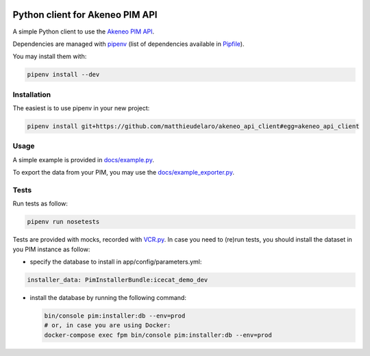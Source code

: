 |Build Status|
|Documentation Status|


Python client for Akeneo PIM API
================================

A simple Python client to use the `Akeneo PIM API`_.

Dependencies are managed with `pipenv`_
(list of dependencies available in `Pipfile`_).

.. _Pipfile: Pipfile

You may install them with:

.. code:: bash

        pipenv install --dev

Installation
------------
The easiest is to use pipenv in your new project:

.. code:: bash

        pipenv install git+https://github.com/matthieudelaro/akeneo_api_client#egg=akeneo_api_client
        
Usage
-----

A simple example is provided in `docs/example.py`_.

.. _docs/example.py: https://raw.githubusercontent.com/matthieudelaro/akeneo_api_client/master/docs/example.py

To export the data from your PIM, you may use the `docs/example_exporter.py`_.

.. code:: bash
        cd docs
        pipenv run python3 example_exporter.py

.. _docs/example_exporter.py: https://raw.githubusercontent.com/matthieudelaro/akeneo_api_client/master/docs/example_exporter.py

Tests
-----

Run tests as follow:

.. code:: bash

        pipenv run nosetests

Tests are provided with mocks, recorded with `VCR.py`_. In case you need
to (re)run tests, you should install the dataset in you PIM instance as
follow:

- specify the database to install in app/config/parameters.yml:

.. code:: yaml

        installer_data: PimInstallerBundle:icecat_demo_dev

-  install the database by running the following command:

   .. code:: bash

       bin/console pim:installer:db --env=prod
       # or, in case you are using Docker:
       docker-compose exec fpm bin/console pim:installer:db --env=prod

.. _Akeneo PIM API: https://api.akeneo.com/
.. _pipenv: https://github.com/kennethreitz/pipenv
.. _VCR.py: http://vcrpy.readthedocs.io/en/latest/index.html

.. |Build Status| image:: https://travis-ci.org/matthieudelaro/akeneo_api_client.svg?branch=master
   :target: https://travis-ci.org/matthieudelaro/akeneo_api_client
.. |Documentation Status| image:: https://readthedocs.org/projects/akeneo-api-client/badge/?version=latest
   :target: http://akeneo-api-client.readthedocs.io/en/latest/
